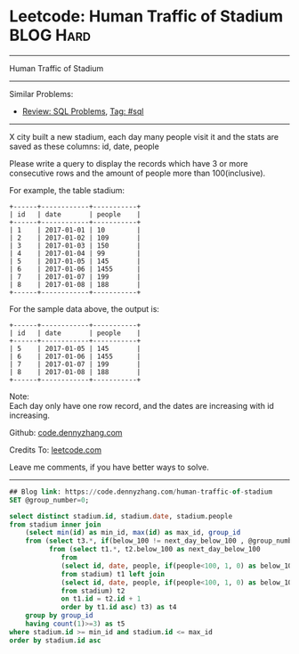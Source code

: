 * Leetcode: Human Traffic of Stadium                                              :BLOG:Hard:
#+STARTUP: showeverything
#+OPTIONS: toc:nil \n:t ^:nil creator:nil d:nil
:PROPERTIES:
:type:     sql
:END:
---------------------------------------------------------------------
Human Traffic of Stadium
---------------------------------------------------------------------
#+BEGIN_HTML
<a href="https://github.com/dennyzhang/code.dennyzhang.com/tree/master/problems/human-traffic-of-stadium"><img align="right" width="200" height="183" src="https://www.dennyzhang.com/wp-content/uploads/denny/watermark/github.png" /></a>
#+END_HTML
Similar Problems:
- [[https://code.dennyzhang.com/review-sql][Review: SQL Problems]], [[https://code.dennyzhang.com/tag/sql][Tag: #sql]]
---------------------------------------------------------------------
X city built a new stadium, each day many people visit it and the stats are saved as these columns: id, date, people

Please write a query to display the records which have 3 or more consecutive rows and the amount of people more than 100(inclusive).

For example, the table stadium:
#+BEGIN_EXAMPLE
+------+------------+-----------+
| id   | date       | people    |
+------+------------+-----------+
| 1    | 2017-01-01 | 10        |
| 2    | 2017-01-02 | 109       |
| 3    | 2017-01-03 | 150       |
| 4    | 2017-01-04 | 99        |
| 5    | 2017-01-05 | 145       |
| 6    | 2017-01-06 | 1455      |
| 7    | 2017-01-07 | 199       |
| 8    | 2017-01-08 | 188       |
+------+------------+-----------+
#+END_EXAMPLE

For the sample data above, the output is:
#+BEGIN_EXAMPLE
+------+------------+-----------+
| id   | date       | people    |
+------+------------+-----------+
| 5    | 2017-01-05 | 145       |
| 6    | 2017-01-06 | 1455      |
| 7    | 2017-01-07 | 199       |
| 8    | 2017-01-08 | 188       |
+------+------------+-----------+
#+END_EXAMPLE

Note:
Each day only have one row record, and the dates are increasing with id increasing.

Github: [[https://github.com/dennyzhang/code.dennyzhang.com/tree/master/problems/human-traffic-of-stadium][code.dennyzhang.com]]

Credits To: [[https://leetcode.com/problems/human-traffic-of-stadium/description/][leetcode.com]]

Leave me comments, if you have better ways to solve.
---------------------------------------------------------------------

#+BEGIN_SRC sql
## Blog link: https://code.dennyzhang.com/human-traffic-of-stadium
SET @group_number=0;

select distinct stadium.id, stadium.date, stadium.people
from stadium inner join
    (select min(id) as min_id, max(id) as max_id, group_id
    from (select t3.*, if(below_100 != next_day_below_100 , @group_number:=@group_number+1, @group_number) as group_id
          from (select t1.*, t2.below_100 as next_day_below_100
             from
             (select id, date, people, if(people<100, 1, 0) as below_100
             from stadium) t1 left join  
             (select id, date, people, if(people<100, 1, 0) as below_100
             from stadium) t2
             on t1.id = t2.id + 1
             order by t1.id asc) t3) as t4
    group by group_id
    having count(1)>=3) as t5
where stadium.id >= min_id and stadium.id <= max_id
order by stadium.id asc
#+END_SRC

#+BEGIN_HTML
<div style="overflow: hidden;">
<div style="float: left; padding: 5px"> <a href="https://www.linkedin.com/in/dennyzhang001"><img src="https://www.dennyzhang.com/wp-content/uploads/sns/linkedin.png" alt="linkedin" /></a></div>
<div style="float: left; padding: 5px"><a href="https://github.com/dennyzhang"><img src="https://www.dennyzhang.com/wp-content/uploads/sns/github.png" alt="github" /></a></div>
<div style="float: left; padding: 5px"><a href="https://www.dennyzhang.com/slack" target="_blank" rel="nofollow"><img src="https://slack.dennyzhang.com/badge.svg" alt="slack"/></a></div>
</div>
#+END_HTML
